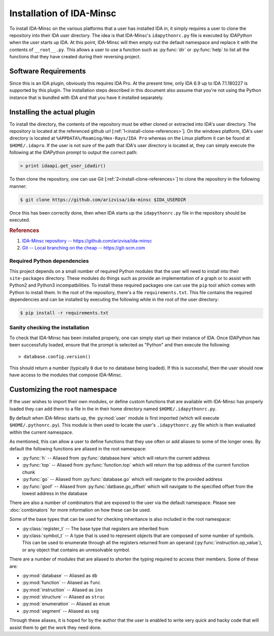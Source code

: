 .. _install-intro:

Installation of IDA-Minsc
=========================

To install IDA-Minsc on the various platforms that a user has installed
IDA in, it simply requires a user to clone the repository into their
IDA user directory. The idea is that IDA-Minsc's ``idapythonrc.py`` file
is executed by IDAPython when the user starts up IDA. At this point,
IDA-Minsc will then empty out the default namespace and replace it with
the contents of ``__root__.py``. This allows a user to use a function
such as :py:func:`dir` or :py:func:`help` to list all the functions that
they have created during their reversing project.

---------------------
Software Requirements
---------------------

Since this is an IDA plugin, obviously this requires IDA Pro. At the
present time, only IDA 6.9 up to IDA 7.1.180227 is supported by this
plugin. The installation steps described in this document also assume
that you're not using the Python instance that is bundled with IDA and
that you have it installed separately.

----------------------------
Installing the actual plugin
----------------------------

To install the directory, the contents of the repository must be either cloned
or extracted into IDA's user directory. The repository is located at the
referenced github url [:ref:`1<install-clone-references>`]. On the windows
platform, IDA's user directory is located at ``%APPDATA%/Roaming/Hex-Rays/IDA Pro``
whereas on the Linux platform it can be found at ``$HOME/.idapro``. If the user
is not sure of the path that IDA's user directory is located at, they can simply
execute the following at the IDAPython prompt to output the correct path:

.. code-block:: python

    > print idaapi.get_user_idadir()

To then clone the repository, one can use Git [:ref:`2<install-clone-references>`]
to clone the repository in the following manner:

.. code-block:: sh

    $ git clone https://github.com/arizvisa/ida-minsc $IDA_USERDIR

Once this has been correctly done, then when IDA starts up the ``idapythonrc.py``
file in the repository should be executed.

.. _install-clone-references:
.. rubric:: References

1. `IDA-Minsc repository -- https://github.com/arizvisa/ida-minsc <https://github.com/arizvisa/ida-minsc>`_
2. `Git -- Local branching on the cheap -- https://git-scm.com <https://git-scm.com>`_

Required Python dependencies
****************************

This project depends on a small number of required Python modules that the
user will need to install into their ``site-packages`` directory. These modules
do things such as provide an implementation of a graph or to assist with Python2
and Python3 incompatbilities. To install these required packages one can use
the ``pip`` tool which comes with Python to install them. In the root of the
repository, there's a file ``requirements.txt``. This file contains the
required dependencies and can be installed by executing the following while
in the root of the user directory:

.. code-block:: sh

    $ pip install -r requirements.txt

Sanity checking the installation
********************************

To check that IDA-Minsc has been installed properly, one can simply start
up their instance of IDA. Once IDAPython has been successfully loaded,
ensure that the prompt is selected as "Python" and then execute the
following::

    > database.config.version()

This should return a number (typically ``0`` due to no database being loaded).
If this is successful, then the user should now have access to the modules
that compose IDA-Minsc.

------------------------------
Customizing the root namespace
------------------------------

If the user wishes to import their own modules, or define custom functions
that are available with IDA-Minsc has properly loaded they can add them to
a file in the in their home directory named ``$HOME/.idapythonrc.py``.

By default when IDA-Minsc starts up, the :py:mod:`user` module is first
imported (which will execute ``$HOME/.pythonrc.py``). This module is then
used to locate the user's ``.idapythonrc.py`` file which is then evaluated
within the current namespace.

As mentioned, this can allow a user to define functions that they use often
or add aliases to some of the longer ones. By default the following functions
are aliased in the root namespace:

- :py:func:`h` -- Aliased from :py:func:`database.here` which will return the current address
- :py:func:`top` -- Aliased from :py:func:`function.top` which will return the top address of the current function chunk
- :py:func:`go` -- Aliased from :py:func:`database.go` which will navigate to the provided address
- :py:func:`goof` -- Aliased from :py:func:`datbase.go_offset` which will navigate to the specified offset from the lowest address in the database

There are also a number of combinators that are exposed to the user via the
default namespace. Please see :doc:`combinators` for more information on
how these can be used.

Some of the base types that can be used for checking inheritance is also
included in the root namespace:

- :py:class:`register_t` -- The base type that registers are inherited from
- :py:class:`symbol_t` -- A type that is used to represent objects that are composed of some number of symbols. This can be used to enumerate through all the registers returned from an operand (:py:func:`instruction.op_value`), or any object that contains an unresolvable symbol.

There are a number of modules that are aliased to shorten the typing required
to access their members. Some of these are:

- :py:mod:`database` -- Aliased as ``db``
- :py:mod:`function` -- Aliased as ``func``
- :py:mod:`instruction` -- Aliased as ``ins``
- :py:mod:`structure` -- Aliased as ``struc``
- :py:mod:`enumeration` -- Aliased as ``enum``
- :py:mod:`segment` -- Aliased as ``seg``

Through these aliases, it is hoped for by the author that the user is enabled
to write very quick and hacky code that will assist them to get the work they
need done.
